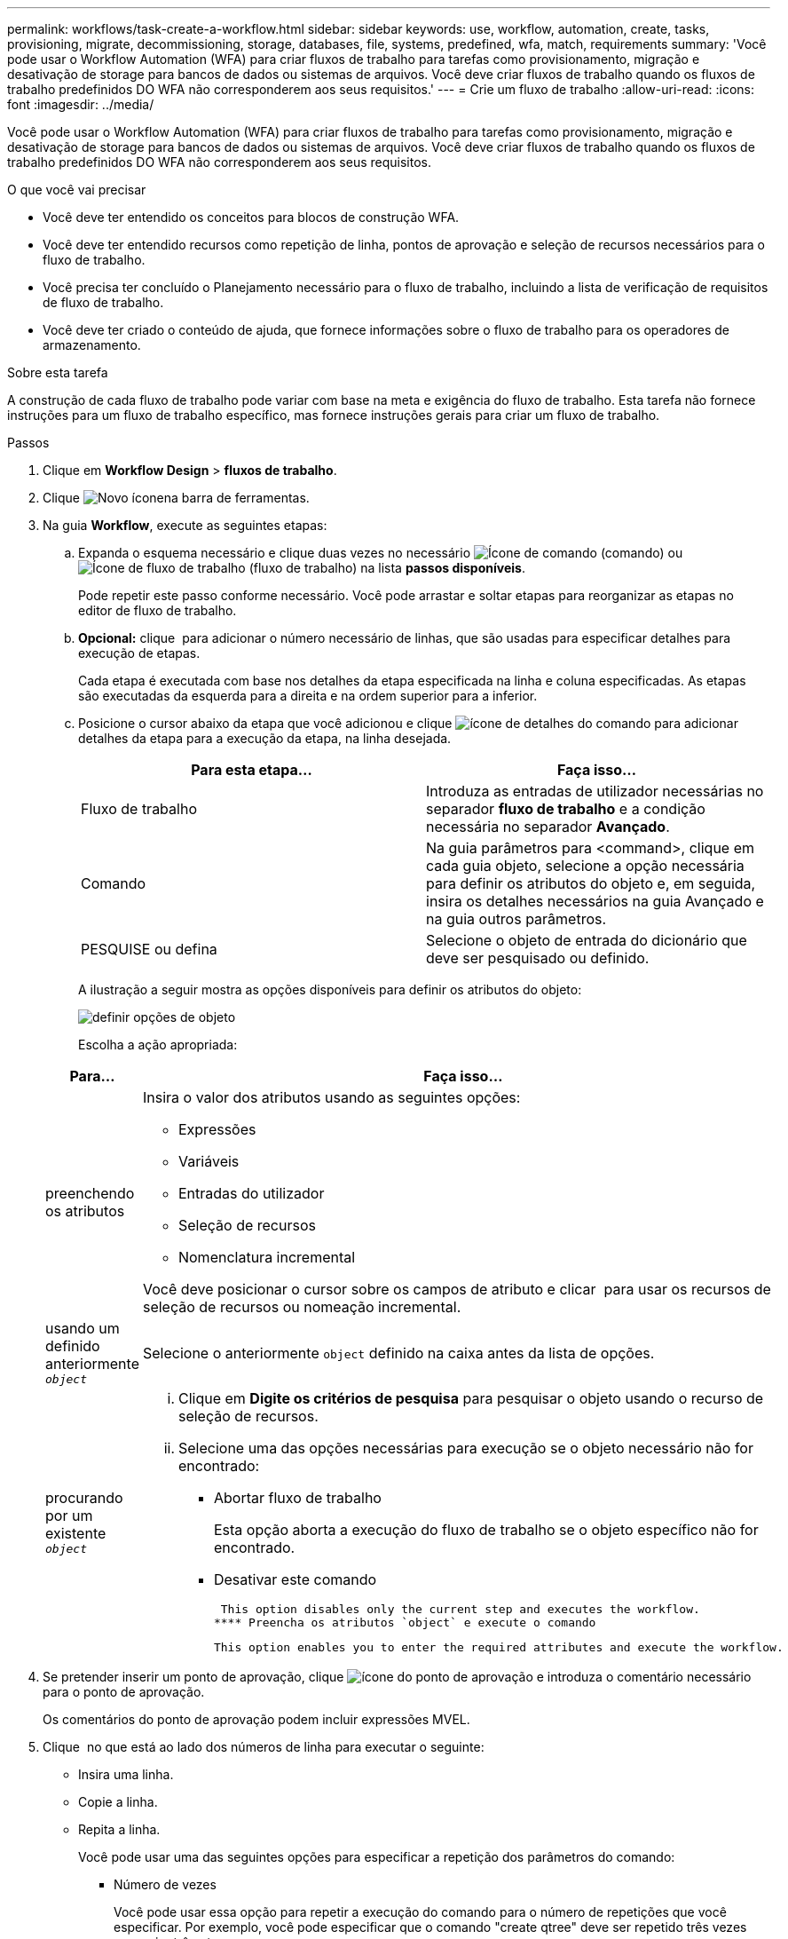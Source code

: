 ---
permalink: workflows/task-create-a-workflow.html 
sidebar: sidebar 
keywords: use, workflow, automation, create, tasks, provisioning, migrate, decommissioning, storage, databases, file, systems, predefined, wfa, match, requirements 
summary: 'Você pode usar o Workflow Automation (WFA) para criar fluxos de trabalho para tarefas como provisionamento, migração e desativação de storage para bancos de dados ou sistemas de arquivos. Você deve criar fluxos de trabalho quando os fluxos de trabalho predefinidos DO WFA não corresponderem aos seus requisitos.' 
---
= Crie um fluxo de trabalho
:allow-uri-read: 
:icons: font
:imagesdir: ../media/


[role="lead"]
Você pode usar o Workflow Automation (WFA) para criar fluxos de trabalho para tarefas como provisionamento, migração e desativação de storage para bancos de dados ou sistemas de arquivos. Você deve criar fluxos de trabalho quando os fluxos de trabalho predefinidos DO WFA não corresponderem aos seus requisitos.

.O que você vai precisar
* Você deve ter entendido os conceitos para blocos de construção WFA.
* Você deve ter entendido recursos como repetição de linha, pontos de aprovação e seleção de recursos necessários para o fluxo de trabalho.
* Você precisa ter concluído o Planejamento necessário para o fluxo de trabalho, incluindo a lista de verificação de requisitos de fluxo de trabalho.
* Você deve ter criado o conteúdo de ajuda, que fornece informações sobre o fluxo de trabalho para os operadores de armazenamento.


.Sobre esta tarefa
A construção de cada fluxo de trabalho pode variar com base na meta e exigência do fluxo de trabalho. Esta tarefa não fornece instruções para um fluxo de trabalho específico, mas fornece instruções gerais para criar um fluxo de trabalho.

.Passos
. Clique em *Workflow Design* > *fluxos de trabalho*.
. Clique image:../media/new_wfa_icon.gif["Novo ícone"]na barra de ferramentas.
. Na guia *Workflow*, execute as seguintes etapas:
+
.. Expanda o esquema necessário e clique duas vezes no necessário image:../media/wfa_command_icon.gif["Ícone de comando"] (comando) ou image:../media/wfa_workflow_icon.gif["Ícone de fluxo de trabalho"] (fluxo de trabalho) na lista *passos disponíveis*.
+
Pode repetir este passo conforme necessário. Você pode arrastar e soltar etapas para reorganizar as etapas no editor de fluxo de trabalho.

.. *Opcional:* clique image:../media/add_row2_wfa_icon.gif[""] para adicionar o número necessário de linhas, que são usadas para especificar detalhes para execução de etapas.
+
Cada etapa é executada com base nos detalhes da etapa especificada na linha e coluna especificadas. As etapas são executadas da esquerda para a direita e na ordem superior para a inferior.

.. Posicione o cursor abaixo da etapa que você adicionou e clique image:../media/add_object_wfa_icon.gif["ícone de detalhes do comando"] para adicionar detalhes da etapa para a execução da etapa, na linha desejada.
+
[cols="2*"]
|===
| Para esta etapa... | Faça isso... 


 a| 
Fluxo de trabalho
 a| 
Introduza as entradas de utilizador necessárias no separador *fluxo de trabalho* e a condição necessária no separador *Avançado*.



 a| 
Comando
 a| 
Na guia parâmetros para <command>, clique em cada guia objeto, selecione a opção necessária para definir os atributos do objeto e, em seguida, insira os detalhes necessários na guia Avançado e na guia outros parâmetros.



 a| 
PESQUISE ou defina
 a| 
Selecione o objeto de entrada do dicionário que deve ser pesquisado ou definido.

|===
+
A ilustração a seguir mostra as opções disponíveis para definir os atributos do objeto:

+
image::../media/define_object_options.gif[definir opções de objeto]

+
Escolha a ação apropriada:

+
[cols="2*"]
|===
| Para... | Faça isso... 


 a| 
preenchendo os atributos
 a| 
Insira o valor dos atributos usando as seguintes opções:

*** Expressões
*** Variáveis
*** Entradas do utilizador
*** Seleção de recursos
*** Nomenclatura incremental


Você deve posicionar o cursor sobre os campos de atributo e clicar image:../media/elipsisicon.gif[""] para usar os recursos de seleção de recursos ou nomeação incremental.



 a| 
usando um definido anteriormente `_object_`
 a| 
Selecione o anteriormente `object` definido na caixa antes da lista de opções.



 a| 
procurando por um existente `_object_`
 a| 
... Clique em *Digite os critérios de pesquisa* para pesquisar o objeto usando o recurso de seleção de recursos.
... Selecione uma das opções necessárias para execução se o objeto necessário não for encontrado:
+
**** Abortar fluxo de trabalho
+
Esta opção aborta a execução do fluxo de trabalho se o objeto específico não for encontrado.

**** Desativar este comando
+
 This option disables only the current step and executes the workflow.
**** Preencha os atributos `object` e execute o comando
+
 This option enables you to enter the required attributes and execute the workflow.




|===


. Se pretender inserir um ponto de aprovação, clique image:../media/approval_point_hover_icon.gif["ícone do ponto de aprovação"] e introduza o comentário necessário para o ponto de aprovação.
+
Os comentários do ponto de aprovação podem incluir expressões MVEL.

. Clique image:../media/repeat_row_arrow.gif[""] no que está ao lado dos números de linha para executar o seguinte:
+
** Insira uma linha.
** Copie a linha.
** Repita a linha.
+
Você pode usar uma das seguintes opções para especificar a repetição dos parâmetros do comando:

+
*** Número de vezes
+
Você pode usar essa opção para repetir a execução do comando para o número de repetições que você especificar. Por exemplo, você pode especificar que o comando "create qtree" deve ser repetido três vezes para criar três qtrees.

+
Você também pode usar essa opção para um número dinâmico de execuções de comandos. Por exemplo, você pode criar uma variável de entrada de usuário para o número de LUNs a serem criados e usar o número especificado pelo operador de armazenamento quando o fluxo de trabalho é executado ou programado.

*** Para cada recurso em um grupo
+
Você pode usar essa opção e, em seguida, especificar um critério de pesquisa para um objeto. O comando é repetido tantas vezes quanto o objeto é retornado pelos critérios de pesquisa. Por exemplo, você pode procurar os nós em um cluster e repetir o comando ""Create iSCSI Logical Interface"" para cada nó.



** Adicione uma condição para execução da linha.
** Retire a linha.


. Na guia *Detalhes*, execute as seguintes etapas:
+
.. Especifique as informações necessárias nos campos *Nome do fluxo de trabalho* e *Descrição do fluxo de trabalho*.
+
O nome e a descrição do fluxo de trabalho devem ser exclusivos para cada fluxo de trabalho.

.. * Opcional: * Especifique a versão da entidade.
.. *Opcional:* desmarque a caixa de seleção *considerar elementos reservados* se você não quiser usar a capacidade de reserva.
.. *Opcional:* desmarque a caixa de seleção *Ativar validação de existência de elementos* se não quiser habilitar a validação para elementos que existem com o mesmo nome.


. Se pretender editar as entradas do utilizador, execute as seguintes etapas:
+
.. Clique no separador *User Inputs* (entradas do utilizador).
.. Clique duas vezes na entrada do usuário que você deseja editar.
.. Na caixa de diálogo *Editar variável: <user input>*, edite a entrada do usuário.


. Se você quiser adicionar constantes, execute as etapas a seguir
+
.. Clique na guia *constantes* e, em seguida, adicione as constantes necessárias para o seu fluxo de trabalho usando o botão *Adicionar*.
+
Você pode definir constantes quando estiver usando um valor comum para definir os parâmetros para vários comandos. Por exemplo, veja a constante AGGREGATE_OVERFLOW_THRESHOLD usada no fluxo de trabalho "'criar, mapear e proteger LUNs com SnapVault'".

.. Introduza o nome, a descrição e o valor de cada constante.


. Clique na guia *Return Parameters* e, em seguida, adicione os parâmetros necessários para o seu fluxo de trabalho usando o botão *Add*.
+
Você pode usar parâmetros de retorno quando o Planejamento e a execução do fluxo de trabalho devem retornar alguns valores calculados ou selecionados durante o Planejamento. Você pode exibir os valores calculados ou selecionados na guia parâmetros de retorno da janela de monitoramento na visualização do fluxo de trabalho ou após a conclusão da execução do fluxo de trabalho.

+
Agregado: Você pode especificar o agregado como um parâmetro de retorno para ver qual agregado foi selecionado usando a lógica de seleção de recursos.

+
Se você incluiu um fluxo de trabalho filho no fluxo de trabalho e se os nomes de parâmetros de retorno do fluxo de trabalho filho contiverem um espaço, sinal de dólar ou uma função, especifique o nome do parâmetro de retorno entre colchetes no fluxo de trabalho pai para exibir o valor do parâmetro de retorno do fluxo de trabalho filho no fluxo de trabalho pai.

+
[cols="2*"]
|===
| Se o nome do parâmetro for... | Especificar como... 


 a| 
`ChildWorkflow1.abc$value`
 a| 
`ChildWorkflow1["abc$"+"value"]`



 a| 
`ChildWorkflow1.$value`
 a| 
`ChildWorkflow1["$"+"value"]`



 a| 
`ChildWorkflow1.value$`
 a| 
`ChildWorkflow1.value$`



 a| 
`ChildWorkflow1.P N`
 a| 
`ChildWorkflow1["P N"]`



 a| 
`ChildWorkflow1.return_string("HW")`
 a| 
`ChildWorkflow1["return_string(\"HW\")"]`

|===
. *Opcional:* clique na guia *conteúdo da Ajuda* para adicionar o arquivo de conteúdo de ajuda que você criou para o fluxo de trabalho.
. Clique em *Preview* e certifique-se de que o Planejamento do fluxo de trabalho seja concluído com êxito.
. Clique em *OK* para fechar a janela de visualização.
. Clique em *Salvar*.




== Depois de terminar

Teste o fluxo de trabalho em seu ambiente de teste e marque o fluxo de trabalho como pronto para produção em *_WorkflowName_* > *_Details_*.
